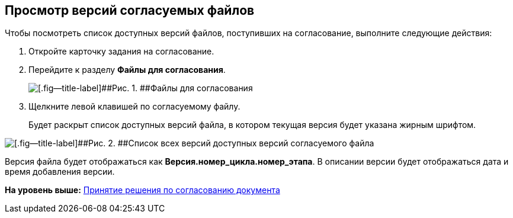 
== Просмотр версий согласуемых файлов

Чтобы посмотреть список доступных версий файлов, поступивших на согласование, выполните следующие действия:

[[task_t11_cys_kn__steps_ays_gys_kn]]
. [.ph .cmd]#Откройте карточку задания на согласование.#
. [.ph .cmd]#Перейдите к разделу [.keyword]*Файлы для согласования*.#
+
image::tcard_approval_file_versions.png[[.fig--title-label]##Рис. 1. ##Файлы для согласования]
. [.ph .cmd]#Щелкните левой клавишей по согласуемому файлу.#
+
Будет раскрыт список доступных версий файла, в котором текущая версия будет указана жирным шрифтом.

image::rcard_approval_file_versions_list.png[[.fig--title-label]##Рис. 2. ##Список всех версий доступных версий согласуемого файла]

Версия файла будет отображаться как [.keyword]*Версия.номер_цикла.номер_этапа*. В описании версии будет отображаться дата и время добавления версии.

*На уровень выше:* xref:tcardApprovalPerformerGet.adoc[Принятие решения по согласованию документа]
